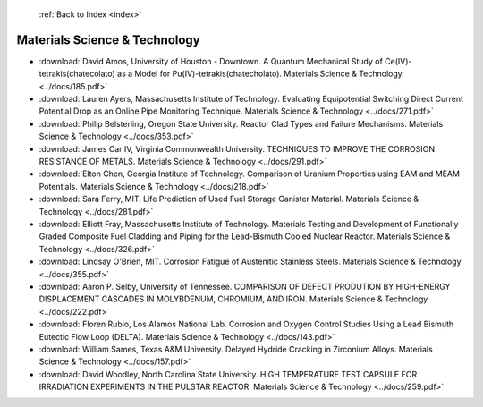  :ref:`Back to Index <index>`

Materials Science & Technology
------------------------------

* :download:`David Amos, University of Houston - Downtown. A Quantum Mechanical Study of Ce(IV)-tetrakis(chatecolato) as a Model for Pu(IV)-tetrakis(chatecholato). Materials Science & Technology <../docs/185.pdf>`
* :download:`Lauren Ayers, Massachusetts Institute of Technology. Evaluating Equipotential Switching Direct Current Potential Drop as an Online Pipe Monitoring Technique. Materials Science & Technology <../docs/271.pdf>`
* :download:`Philip Belsterling, Oregon State University. Reactor Clad Types and Failure Mechanisms. Materials Science & Technology <../docs/353.pdf>`
* :download:`James Car IV, Virginia Commonwealth University. TECHNIQUES TO IMPROVE THE CORROSION RESISTANCE OF METALS. Materials Science & Technology <../docs/291.pdf>`
* :download:`Elton Chen, Georgia Institute of Technology. Comparison of Uranium Properties using EAM and MEAM Potentials. Materials Science & Technology <../docs/218.pdf>`
* :download:`Sara Ferry, MIT. Life Prediction of Used Fuel Storage Canister Material. Materials Science & Technology <../docs/281.pdf>`
* :download:`Elliott Fray, Massachusetts Institute of Technology. Materials Testing and Development of Functionally Graded Composite Fuel Cladding and Piping for the Lead-Bismuth Cooled Nuclear Reactor. Materials Science & Technology <../docs/326.pdf>`
* :download:`Lindsay O'Brien, MIT. Corrosion Fatigue of Austenitic Stainless Steels. Materials Science & Technology <../docs/355.pdf>`
* :download:`Aaron P. Selby, University of Tennessee. COMPARISON OF DEFECT PRODUTION BY HIGH-ENERGY DISPLACEMENT CASCADES IN MOLYBDENUM, CHROMIUM, AND IRON. Materials Science & Technology <../docs/222.pdf>`
* :download:`Floren Rubio, Los Alamos National Lab. Corrosion and Oxygen Control Studies Using a Lead Bismuth Eutectic Flow Loop (DELTA). Materials Science & Technology <../docs/143.pdf>`
* :download:`William Sames, Texas A&M University. Delayed Hydride Cracking in Zirconium Alloys. Materials Science & Technology <../docs/157.pdf>`
* :download:`David Woodley, North Carolina State University. HIGH TEMPERATURE TEST CAPSULE FOR IRRADIATION EXPERIMENTS IN THE PULSTAR REACTOR. Materials Science & Technology <../docs/259.pdf>`
